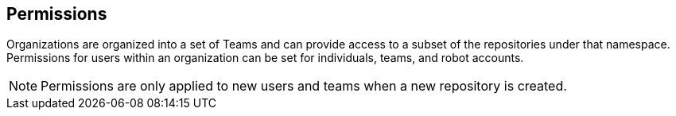 == Permissions

Organizations are organized into a set of Teams and can provide access to a subset of the repositories under that namespace. Permissions for users within an organization can be set for individuals, teams, and robot accounts.

[NOTE]
====
Permissions are only applied to new users and teams when a new repository is created. 
====
